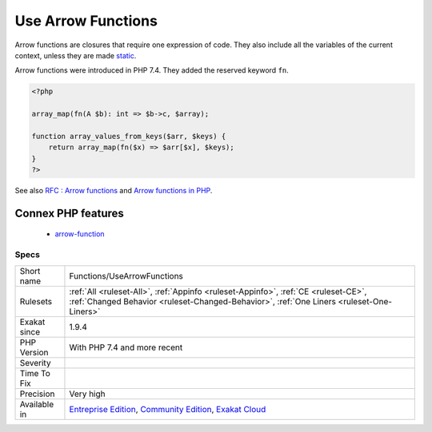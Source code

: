 .. _functions-usearrowfunctions:

.. _use-arrow-functions:

Use Arrow Functions
+++++++++++++++++++

.. meta::
	:description:
		Use Arrow Functions: Arrow functions are closures that require one expression of code.
	:twitter:card: summary_large_image
	:twitter:site: @exakat
	:twitter:title: Use Arrow Functions
	:twitter:description: Use Arrow Functions: Arrow functions are closures that require one expression of code
	:twitter:creator: @exakat
	:twitter:image:src: https://www.exakat.io/wp-content/uploads/2020/06/logo-exakat.png
	:og:image: https://www.exakat.io/wp-content/uploads/2020/06/logo-exakat.png
	:og:title: Use Arrow Functions
	:og:type: article
	:og:description: Arrow functions are closures that require one expression of code
	:og:url: https://exakat.readthedocs.io/en/latest/Reference/Rules/Use Arrow Functions.html
	:og:locale: en
Arrow functions are closures that require one expression of code. They also include all the variables of the current context, unless they are made `static <https://www.php.net/manual/en/language.oop5.static.php>`_.

Arrow functions were introduced in PHP 7.4. They added the reserved keyword ``fn``.

.. code-block:: php
   
   <?php
   
   array_map(fn(A $b): int => $b->c, $array);
   
   function array_values_from_keys($arr, $keys) {
       return array_map(fn($x) => $arr[$x], $keys);
   }
   ?>

See also `RFC : Arrow functions <https://wiki.php.net/rfc/arrow_functions>`_ and `Arrow functions in PHP <https://stitcher.io/blog/short-closures-in-php>`_.

Connex PHP features
-------------------

  + `arrow-function <https://php-dictionary.readthedocs.io/en/latest/dictionary/arrow-function.ini.html>`_


Specs
_____

+--------------+-----------------------------------------------------------------------------------------------------------------------------------------------------------------------------------------+
| Short name   | Functions/UseArrowFunctions                                                                                                                                                             |
+--------------+-----------------------------------------------------------------------------------------------------------------------------------------------------------------------------------------+
| Rulesets     | :ref:`All <ruleset-All>`, :ref:`Appinfo <ruleset-Appinfo>`, :ref:`CE <ruleset-CE>`, :ref:`Changed Behavior <ruleset-Changed-Behavior>`, :ref:`One Liners <ruleset-One-Liners>`          |
+--------------+-----------------------------------------------------------------------------------------------------------------------------------------------------------------------------------------+
| Exakat since | 1.9.4                                                                                                                                                                                   |
+--------------+-----------------------------------------------------------------------------------------------------------------------------------------------------------------------------------------+
| PHP Version  | With PHP 7.4 and more recent                                                                                                                                                            |
+--------------+-----------------------------------------------------------------------------------------------------------------------------------------------------------------------------------------+
| Severity     |                                                                                                                                                                                         |
+--------------+-----------------------------------------------------------------------------------------------------------------------------------------------------------------------------------------+
| Time To Fix  |                                                                                                                                                                                         |
+--------------+-----------------------------------------------------------------------------------------------------------------------------------------------------------------------------------------+
| Precision    | Very high                                                                                                                                                                               |
+--------------+-----------------------------------------------------------------------------------------------------------------------------------------------------------------------------------------+
| Available in | `Entreprise Edition <https://www.exakat.io/entreprise-edition>`_, `Community Edition <https://www.exakat.io/community-edition>`_, `Exakat Cloud <https://www.exakat.io/exakat-cloud/>`_ |
+--------------+-----------------------------------------------------------------------------------------------------------------------------------------------------------------------------------------+


